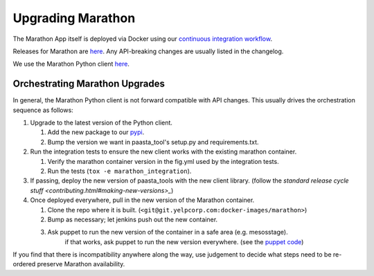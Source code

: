 Upgrading Marathon
==================

The Marathon App itself is deployed via Docker using our `continuous
integration workflow <https://jenkins.yelpcorp.com/view/docker-images-marathon/>`_.

Releases for Marathon are `here <https://github.com/mesosphere/marathon/releases>`_.
Any API-breaking changes are usually listed in the changelog.

We use the Marathon Python client
`here <https://github.com/thefactory/marathon-python/blob/master/CHANGELOG.md>`_.


Orchestrating Marathon Upgrades
-------------------------------

In general, the Marathon Python client is not forward compatible with API
changes. This usually drives the orchestration sequence as follows:

#. Upgrade to the latest version of the Python client.

   #. Add the new package to our `pypi <https://trac.yelpcorp.com/wiki/InternalPyPI#AddinganewopensourcepackagetoourInternalPyPi>`_.
   #. Bump the version we want in paasta_tool's setup.py and requirements.txt.

#. Run the integration tests to ensure the new client works with the existing
   marathon container.

   #. Verify the marathon container version in the fig.yml used by the integration tests.
   #. Run the tests (``tox -e marathon_integration``).

#. If passing, deploy the new version of paasta_tools with the new client library.
   (follow the `standard release cycle stuff <contributing.html#making-new-versions>_`)

#. Once deployed everywhere, pull in the new version of the Marathon container.

   #. Clone the repo where it is built. (``<git@git.yelpcorp.com:docker-images/marathon>``)
   #. Bump as necessary; let jenkins push out the new container.
   #. Ask puppet to run the new version of the container in a safe area (e.g. mesosstage).
         if that works, ask puppet to run the new version everywhere.
         (see the `puppet code <https://opengrok.yelpcorp.com/xref/sysgit/puppet/modules/profile_paasta/manifests/marathon.pp>`_)


If you find that there is incompatibility anywhere along the way, use judgement
to decide what steps need to be re-ordered preserve Marathon availability.
